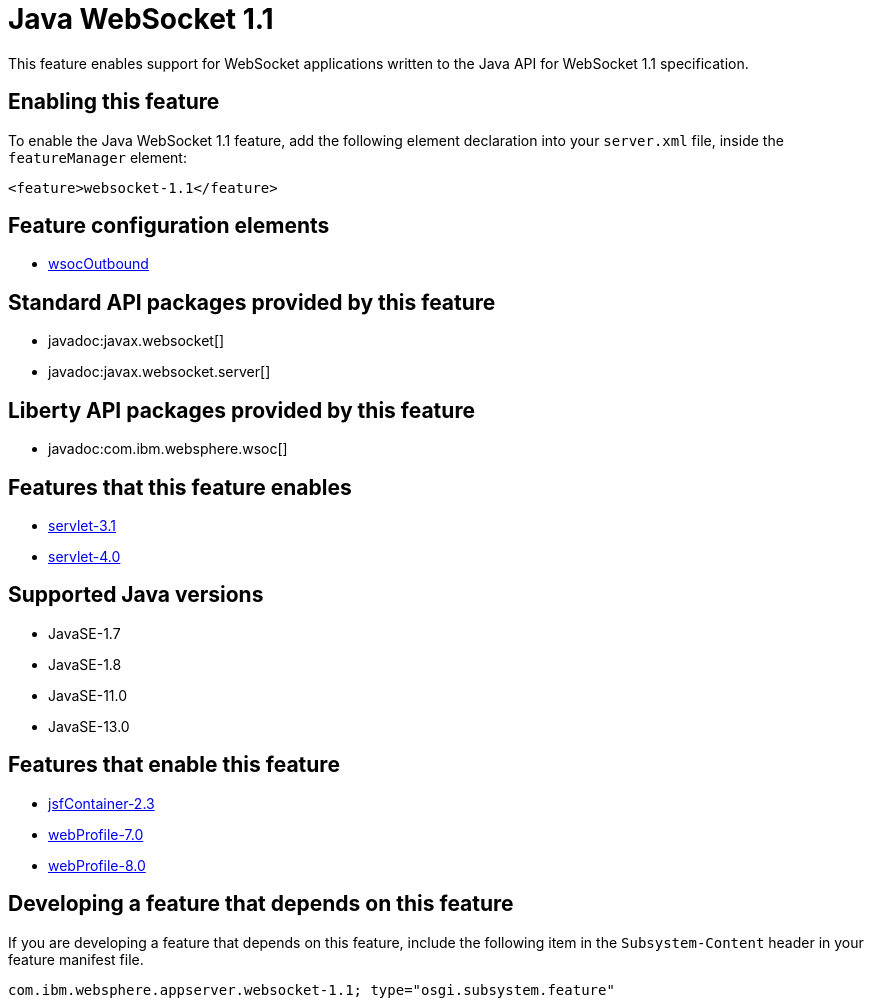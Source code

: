 = Java WebSocket 1.1
:linkcss: 
:page-layout: feature
:nofooter: 

// tag::description[]
This feature enables support for WebSocket applications written to the Java API for WebSocket 1.1 specification.

// end::description[]
// tag::enable[]
== Enabling this feature
To enable the Java WebSocket 1.1 feature, add the following element declaration into your `server.xml` file, inside the `featureManager` element:


----
<feature>websocket-1.1</feature>
----
// end::enable[]
// tag::config[]

== Feature configuration elements
* <<../config/wsocOutbound#,wsocOutbound>>
// end::config[]
// tag::apis[]

== Standard API packages provided by this feature
* javadoc:javax.websocket[]
* javadoc:javax.websocket.server[]

== Liberty API packages provided by this feature
* javadoc:com.ibm.websphere.wsoc[]
// end::apis[]
// tag::requirements[]

== Features that this feature enables
* <<../feature/servlet-3.1#,servlet-3.1>>
* <<../feature/servlet-4.0#,servlet-4.0>>
// end::requirements[]
// tag::java-versions[]

== Supported Java versions

* JavaSE-1.7
* JavaSE-1.8
* JavaSE-11.0
* JavaSE-13.0
// end::java-versions[]
// tag::dependencies[]

== Features that enable this feature
* <<../feature/jsfContainer-2.3#,jsfContainer-2.3>>
* <<../feature/webProfile-7.0#,webProfile-7.0>>
* <<../feature/webProfile-8.0#,webProfile-8.0>>
// end::dependencies[]
// tag::feature-require[]

== Developing a feature that depends on this feature
If you are developing a feature that depends on this feature, include the following item in the `Subsystem-Content` header in your feature manifest file.


[source,]
----
com.ibm.websphere.appserver.websocket-1.1; type="osgi.subsystem.feature"
----
// end::feature-require[]
// tag::spi[]
// end::spi[]
